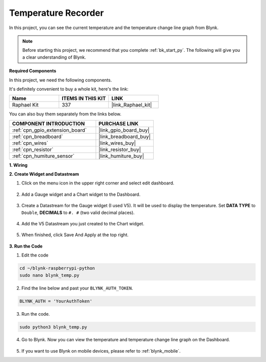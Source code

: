 .. _blynk_temp_py:

Temperature Recorder
====================

In this project, you can see the current temperature and the temperature change line graph from Blynk.

.. note:: Before starting this project, we recommend that you complete :ref:`bk_start_py`. The following will give you a clear understanding of Blynk.

**Required Components**

In this project, we need the following components. 

It's definitely convenient to buy a whole kit, here's the link: 

.. list-table::
    :widths: 20 20 20
    :header-rows: 1

    *   - Name	
        - ITEMS IN THIS KIT
        - LINK
    *   - Raphael Kit
        - 337
        - |link_Raphael_kit|

You can also buy them separately from the links below.

.. list-table::
    :widths: 30 20
    :header-rows: 1

    *   - COMPONENT INTRODUCTION
        - PURCHASE LINK

    *   - :ref:`cpn_gpio_extension_board`
        - |link_gpio_board_buy|
    *   - :ref:`cpn_breadboard`
        - |link_breadboard_buy|
    *   - :ref:`cpn_wires`
        - |link_wires_buy|
    *   - :ref:`cpn_resistor`
        - |link_resistor_buy|
    *   - :ref:`cpn_humiture_sensor`
        - |link_humiture_buy|


**1. Wiring**

.. image:: img/wiring_blynk_temp.png


**2. Create Widget and Datastream**

1. Click on the menu icon in the upper right corner and select edit dashboard.

    .. image:: img/sp220913_180231.png

2. Add a Gauge widget and a Chart widget to the Dashboard.

    .. image:: img/sp220914_175437.png

3. Create a Datastream for the Gauge widget (I used V5). It will be used to display the temperature. Set **DATA TYPE** to ``Double``, **DECIMALS** to ``#. #`` (two valid decimal places).

    .. image:: img/sp220914_182300.png

4. Add the V5 Datastream you just created to the Chart widget.

    .. image:: img/sp220914_183039.png

#. When finished, click Save And Apply at the top right.

    .. image:: img/sp220913_182300.png


**3. Run the Code**

1. Edit the code

.. raw:: html

   <run></run>

.. code-block:: 

    cd ~/blynk-raspberrypi-python
    sudo nano blynk_temp.py

2. Find the line below and past your ``BLYNK_AUTH_TOKEN``.

.. code-block:: python

    BLYNK_AUTH = 'YourAuthToken'

3. Run the code.

.. raw:: html

   <run></run>

.. code-block:: 

    sudo python3 blynk_temp.py

4. Go to Blynk. Now you can view the temperature and temperature change line graph on the Dashboard.

    .. image:: img/sp220915_101137.png


#. If you want to use Blynk on mobile devices, please refer to :ref:`blynk_mobile`.
